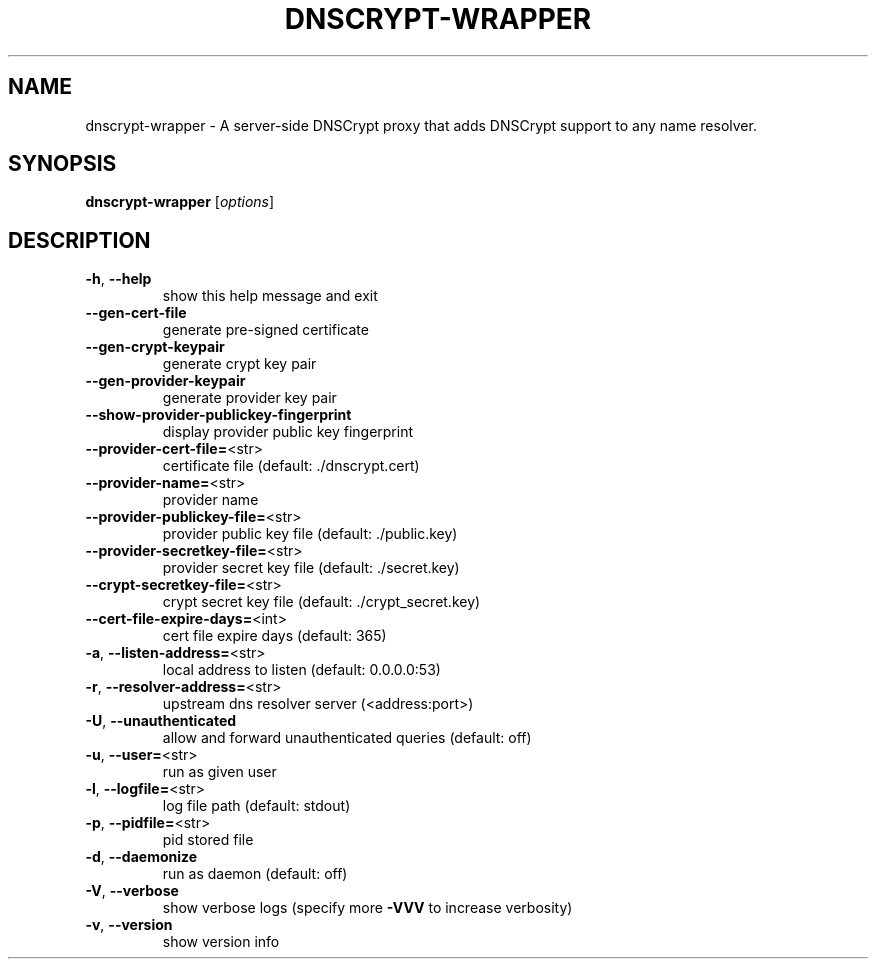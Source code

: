 .\" DO NOT MODIFY THIS FILE!  It was generated by help2man 1.46.5.
.TH DNSCRYPT-WRAPPER "8" "December 2016" "dnscrypt-wrapper 0.2.1" "System Administration Utilities"
.SH NAME
dnscrypt-wrapper \- A server-side DNSCrypt proxy that adds DNSCrypt support to any name resolver.
.SH SYNOPSIS
.B dnscrypt-wrapper
[\fI\,options\/\fR]
.SH DESCRIPTION
.TP
\fB\-h\fR, \fB\-\-help\fR
show this help message and exit
.TP
\fB\-\-gen\-cert\-file\fR
generate pre\-signed certificate
.TP
\fB\-\-gen\-crypt\-keypair\fR
generate crypt key pair
.TP
\fB\-\-gen\-provider\-keypair\fR
generate provider key pair
.TP
\fB\-\-show\-provider\-publickey\-fingerprint\fR
display provider public key fingerprint
.TP
\fB\-\-provider\-cert\-file=\fR<str>
certificate file (default: ./dnscrypt.cert)
.TP
\fB\-\-provider\-name=\fR<str>
provider name
.TP
\fB\-\-provider\-publickey\-file=\fR<str>
provider public key file (default: ./public.key)
.TP
\fB\-\-provider\-secretkey\-file=\fR<str>
provider secret key file (default: ./secret.key)
.TP
\fB\-\-crypt\-secretkey\-file=\fR<str>
crypt secret key file (default: ./crypt_secret.key)
.TP
\fB\-\-cert\-file\-expire\-days=\fR<int>
cert file expire days (default: 365)
.TP
\fB\-a\fR, \fB\-\-listen\-address=\fR<str>
local address to listen (default: 0.0.0.0:53)
.TP
\fB\-r\fR, \fB\-\-resolver\-address=\fR<str>
upstream dns resolver server (<address:port>)
.TP
\fB\-U\fR, \fB\-\-unauthenticated\fR
allow and forward unauthenticated queries (default: off)
.TP
\fB\-u\fR, \fB\-\-user=\fR<str>
run as given user
.TP
\fB\-l\fR, \fB\-\-logfile=\fR<str>
log file path (default: stdout)
.TP
\fB\-p\fR, \fB\-\-pidfile=\fR<str>
pid stored file
.TP
\fB\-d\fR, \fB\-\-daemonize\fR
run as daemon (default: off)
.TP
\fB\-V\fR, \fB\-\-verbose\fR
show verbose logs (specify more \fB\-VVV\fR to increase verbosity)
.TP
\fB\-v\fR, \fB\-\-version\fR
show version info
